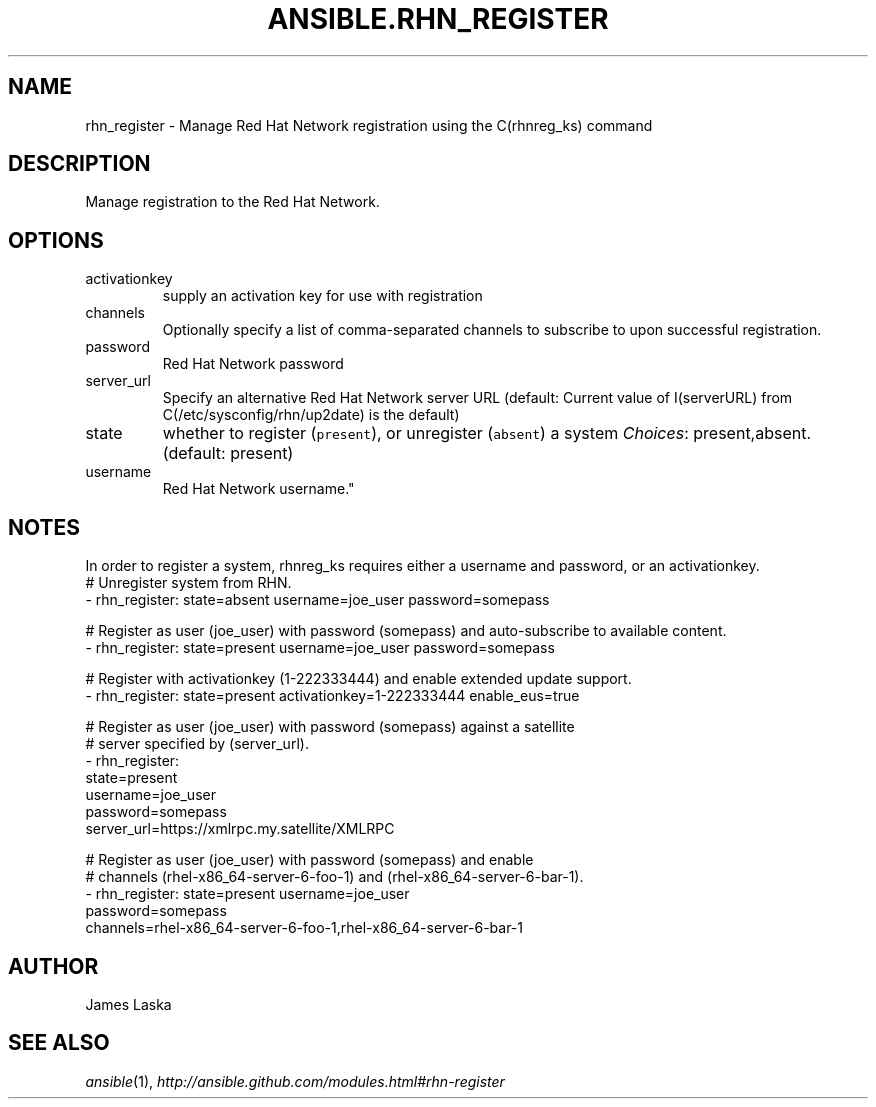 .TH ANSIBLE.RHN_REGISTER 3 "2013-10-08" "1.3.3" "ANSIBLE MODULES"
." generated from library/packaging/rhn_register
.SH NAME
rhn_register \- Manage Red Hat Network registration using the C(rhnreg_ks) command
." ------ DESCRIPTION
.SH DESCRIPTION
.PP
Manage registration to the Red Hat Network. 
." ------ OPTIONS
."
."
.SH OPTIONS
   
.IP activationkey
supply an activation key for use with registration   
.IP channels
Optionally specify a list of comma-separated channels to subscribe to upon successful registration.   
.IP password
Red Hat Network password   
.IP server_url
Specify an alternative Red Hat Network server URL (default: Current value of I(serverURL) from C(/etc/sysconfig/rhn/up2date) is the default)   
.IP state
whether to register (\fCpresent\fR), or unregister (\fCabsent\fR) a system
.IR Choices :
present,absent. (default: present)   
.IP username
Red Hat Network username."
."
." ------ NOTES
.SH NOTES
.PP
In order to register a system, rhnreg_ks requires either a username and password, or an activationkey. 
."
."
." ------ EXAMPLES
." ------ PLAINEXAMPLES
.nf
# Unregister system from RHN.
- rhn_register: state=absent username=joe_user password=somepass

# Register as user (joe_user) with password (somepass) and auto-subscribe to available content.
- rhn_register: state=present username=joe_user password=somepass

# Register with activationkey (1-222333444) and enable extended update support.
- rhn_register: state=present activationkey=1-222333444 enable_eus=true

# Register as user (joe_user) with password (somepass) against a satellite
# server specified by (server_url).
- rhn_register:
    state=present
    username=joe_user
    password=somepass
    server_url=https://xmlrpc.my.satellite/XMLRPC

# Register as user (joe_user) with password (somepass) and enable
# channels (rhel-x86_64-server-6-foo-1) and (rhel-x86_64-server-6-bar-1).
- rhn_register: state=present username=joe_user
                password=somepass
                channels=rhel-x86_64-server-6-foo-1,rhel-x86_64-server-6-bar-1

.fi

." ------- AUTHOR
.SH AUTHOR
James Laska
.SH SEE ALSO
.IR ansible (1),
.I http://ansible.github.com/modules.html#rhn-register